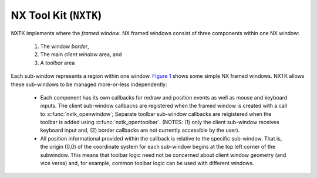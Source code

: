 ======================
NX Tool Kit (``NXTK``)
======================

NXTK implements where the *framed window*. NX framed windows consist of
three components within one NX window:

  #. The window *border*,
  #. The main *client window* area, and
  #. A *toolbar* area

Each sub-window represents a region within one window. `Figure
1 <#screenshot>`__ shows some simple NX framed windows. NXTK allows
these sub-windows to be managed more-or-less independently:

  -  Each component has its own callbacks for redraw and position events
     as well as mouse and keyboard inputs. The client sub-window callbacks
     are registered when the framed window is created with a call to
     :c:func:`nxtk_openwindow`; Separate toolbar
     sub-window callbacks are reigistered when the toolbar is added using
     :c:func:`nxtk_opentoolbar`. (NOTES: (1) only the
     client sub-window receives keyboard input and, (2) border callbacks
     are not currently accessible by the user).
  -  All position informational provided within the callback is relative
     to the specific sub-window. That is, the origin (0,0) of the
     coordinate system for each sub-window begins at the top left
     corner of the subwindow. This means that toolbar logic need not
     be concerned about client window geometry (and vice versa) and,
     for example, common toolbar logic can be used with different windows. 

.. c:type:: FAR void *NXTKWINDOW
  
  This is the handle that can be used to access the window data region.

.. c:function:: int nxtk_block(NXWINDOW hwnd, FAR void *arg)

  The response to this function call is two things: (1)
  any queued callback messages to the window are 'blocked' and then (2)
  also subsequent window messaging is blocked.

  The ``event`` callback with the ``NXEVENT_BLOCKED`` event is the
  response from ``nxtk_block()``. This blocking interface is used to
  assure that no further messages are are directed to the window. Receipt
  of the ``NXEVENT_BLOCKED`` event signifies that (1) there are no further
  pending callbacks and (2) that the window is now *defunct* and will
  receive no further callbacks.

  This callback supports coordinated destruction of a window. The client
  window logic must stay intact until all of the queued callbacks are
  processed. Then the window may be safely closed. Closing the window
  prior with pending callbacks can lead to bad behavior when the callback
  is executed.

  :param wnd: The window to be blocked
  :param arg: An argument that will accompany the block messages (This is ``arg2`` in
    the event callback).

  :return: OK on success; ERROR on failure with errno set
    appropriately.

.. c:function:: int nxtk_synch(NXWINDOW hwnd, FAR void *arg);

  This interface can be used to synchronize the window
  client with the NX server. It really just implements an *echo*: A synch
  message is sent from the window client to the server which then responds
  immediately by sending the ``NXEVENT_SYNCHED`` back to the windows
  client.

  Due to the highly asynchronous nature of client-server communications,
  ``nx_synch()`` is sometimes necessary to assure that the client and
  server are fully synchronized in time.

  Usage by the window client might be something like this:
  
  .. code-block:: c
  
    extern bool g_synched;
    extern sem_t g_synch_sem;

    g_synched = false;
    ret = nxtk_synch(hfwnd, handle);
    if (ret < 0)
      {
         -- Handle the error --
      }

    while (!g_synched)
      {
        ret = sem_wait(&g_sync_sem);
        if (ret < 0)
          {
             -- Handle the error --
          }
      }  

  When the window listener thread receives the ``NXEVENT_SYNCHED`` event,
  it would set ``g_synched`` to ``true`` and post ``g_synch_sem``, waking
  up the above loop.

  :param wnd:
     The window to be synched
  :param arg:
     An argument that will accompany the synch messages (This is ``arg2``
     in the event callback).

  :return: OK on success; ERROR on failure with errno set
    appropriately

.. c:function:: NXTKWINDOW nxtk_openwindow(NXHANDLE handle, uint8_t flags, \
                           FAR const struct nx_callback_s *cb, \
                           FAR void *arg);

  Create a new, framed window.

  :param handle:
     The handle returned by ```nx_connect()`` <#nxconnectinstance>`__.
  :param flags:
     Optional flags. These include:

     -  ``NXBE_WINDOW_RAMBACKED``: Creates a RAM backed window. This
        option is only valid if ``CONFIG_NX_RAMBACKED`` is enabled.
     -  ``NXBE_WINDOW_HIDDEN``: The window is create in the HIDDEN state
        and can be made visible later with ``nxtk_setvisibility()``.

  :param cb:
     Callbacks used to process window events
  :param arg:
     User provided argument (see ```nx_openwindow()`` <#nxopenwindow>`__)

  :return: Success: A non-NULL handle used with subsequent NXTK window accesses
    Failure: NULL is returned and errno is set appropriately. 

.. c:function:: int nxtk_closewindow(NXTKWINDOW hfwnd);

  Close the window opened by
  ```nxtk_openwindow()`` <#nxtkopenwindow>`__.

  :param hfwnd:
     A handle previously returned by
     ```nxtk_openwindow()`` <#nxtkopenwindow>`__.

  :return: ``OK`` on success; ``ERROR`` on failure with
    ``errno`` set appropriately

.. c:function:: int nxtk_getposition(NXTKWINDOW hfwnd);

  Request the position and size information for the
  selected framed window. The size/position for the client window and
  toolbar will be return asynchronously through the client callback
  function pointer.

  :param hfwnd:
     A handle previously returned by
     ```nxtk_openwindow()`` <#nxtkopenwindow>`__.

  :return: ``OK`` on success; ``ERROR`` on failure with
    ``errno`` set appropriately

.. c:function:: int nxtk_setposition(NXTKWINDOW hfwnd, FAR struct nxgl_point_s *pos);

  Set the position for the selected client window. This
  position does not include the offsets for the borders nor for any
  toolbar. Those offsets will be added in to set the full window position.

  :param hfwnd:
     A handle previously returned by
     ```nxtk_openwindow()`` <#nxtkopenwindow>`__.
  :param pos:
     The new position of the client sub-window

  :return: ``OK`` on success; ``ERROR`` on failure with
    ``errno`` set appropriately

.. c:function:: int nxtk_setsize(NXTKWINDOW hfwnd, FAR struct nxgl_size_s *size);

  Set the size for the selected client window. This size
  does not include the sizes of the borders nor for any toolbar. Those
  sizes will be added in to set the full window size.

  :param hfwnd:
     A handle previously returned by
     ```nxtk_openwindow()`` <#nxtkopenwindow>`__.
  :param size:
     The new size of the client sub-window.

  :return: ``OK`` on success; ``ERROR`` on failure with
    ``errno`` set appropriately

.. c:function:: int nxtk_raise(NXTKWINDOW hfwnd);

  Bring the window containing the specified client
  sub-window to the top of the display.

  :param hfwnd:
     A handle previously returned by
     ```nxtk_openwindow()`` <#nxtkopenwindow>`__ specifying the window to
     be raised.

  :return: ``OK`` on success; ``ERROR`` on failure with
    ``errno`` set appropriately

.. c:function:: int nxtk_lower(NXTKWINDOW hfwnd);

  Lower the window containing the specified client
  sub-window to the bottom of the display.

  :param hfwnd: 
     A handle previously returned by
     ```nxtk_openwindow()`` <#nxtkopenwindow>`__ specifying the window to
     be lowered.

  :return: ``OK`` on success; ``ERROR`` on failure with
    ``errno`` set appropriately

.. c:function:: int nxtk_modal(NXWINDOW hwnd, bool modal);

  May be used to either (1) raise a window to the top of
  the display and select modal behavior, or (2) disable modal behavior.

  :param hwnd:
     The handle returned by ```nxtk_openwindow()`` <#nxtkopenwindow>`__
     specifying the window to be modified.
  :param modal:
     True: enter modal state; False: leave modal state

  :return: ``OK`` on success; ``ERROR`` on failure with
    ``errno`` set appropriately

.. c:function:: int nxtk_setvisibility(NXWINDOW hwnd, bool hide);

  Select if the window is visible or hidden. A hidden
  window is still present and will update normally, but will not be
  visible on the display until it is unhidden.

  :param hwnd:
     The handle returned by ```nxtk_openwindow()`` <#nxtkopenwindow>`__
     specifying the window to be modified.
  :param hide:
     True: Window will be hidden; false: Window will be visible

  :return: ``OK`` on success; ``ERROR`` on failure with
    ``errno`` set appropriately

.. c:function:: bool nxtk_ishidden(NXTKWINDOW hfwnd);

  Return true if the window is hidden.

  **NOTE**: There will be a delay between the time that the visibility of
  the window is changed via
  ```nxtk_setvisibily()`` <#nxtksetvisibility>`__ before that new setting
  is reported by ``nxtk_ishidden()``. ``nxtk_synch()`` may be used if
  temporal synchronization is required.

  :param hfwnd: 
     The handle returned by ```nxtk_openwindow()`` <#nxtkopenwindow>`__
     that identifies the window to be queried.

  :return: *True*: the window is hidden, *false*: the window is
    visible

.. c:function:: int nxtk_fillwindow(NXTKWINDOW hfwnd, FAR const struct nxgl_rect_s *rect, \
                    nxgl_mxpixel_t color[CONFIG_NX_NPLANES]);

  Fill the specified rectangle in the client window with
  the specified color.

  :param hfwnd:
     A handle previously returned by
     ```nxtk_openwindow()`` <#nxtkopenwindow>`__.
  :param rect:
     The location within the client window to be filled
  :param color:
     The color to use in the fill

  :return: ``OK`` on success; ``ERROR`` on failure with
    ``errno`` set appropriately

.. c:function:: void nxtk_getwindow(NXTKWINDOW hfwnd, FAR const struct nxgl_rect_s *rect, \
                    unsigned int plane, FAR uint8_t *dest, \
                    unsigned int deststride);

  Get the raw contents of graphic memory within a
  rectangular region. NOTE: Since raw graphic memory is returned, the
  returned memory content may be the memory of windows above this one and
  may not necessarily belong to this window unless you assure that this is
  the top window.

  :param hfwnd:
     A handle previously returned by
     ```nxtk_openwindow()`` <#nxtkopenwindow>`__.
  :param rect:
     The location within the client window to be retrieved.
  :param plane:
     Specifies the color plane to get from.
  :param dest:
     The location to copy the memory region
  :param deststride:
     The width, in bytes, of the dest memory

  :return: ``OK`` on success; ``ERROR`` on failure with
    ``errno`` set appropriately

.. c:function:: int nxtk_filltrapwindow(NXTKWINDOW hfwnd, \
                        FAR const struct nxgl_trapezoid_s *trap, \
                        nxgl_mxpixel_t color[CONFIG_NX_NPLANES]);

  Fill the specified trapezoid in the client window with
  the specified color

  :param hfwnd:
     A handle previously returned by
     ```nxtk_openwindow()`` <#nxtkopenwindow>`__.
  :param trap:
     The trapezoidal region to be filled.
  :param color:
     The color to use in the fill.

  :return: ``OK`` on success; ``ERROR`` on failure with
    ``errno`` set appropriately

.. c:function:: int nxtk_drawlinewindow(NXTKWINDOW hfwnd, FAR struct nxgl_vector_s *vector, \
                        nxgl_coord_t width, nxgl_mxpixel_t color[CONFIG_NX_NPLANES], \
                        uint8_t caps);

  Fill the specified trapezoidal region in the window
  with the specified color. Fill the specified line in the window with the
  specified color. This is simply a wrapper that uses ``nxgl_splitline()``
  to break the line into trapezoids and then calls
  ``nxtk_filltrapwindow()`` to render the line.

  :param hfwnd:
     A handle previously returned by
     ```nxtk_openwindow()`` <#nxtkopenwindow>`__.
  :param vector:
     Describes the line to be drawn.
  :param width:
     The width of the line
  :param color:
     The color to use to fill the line
  :param caps:
     Draw a circular cap on the ends of the line to support better line
     joins. One of:

  :return: ``OK`` on success; ``ERROR`` on failure with
    ``errno`` set appropriately

.. c:function:: int nxtk_drawcirclewindow(NXTKWINDOW hfwnd, FAR const struct nxgl_point_s *center, \
                          nxgl_coord_t radius, nxgl_coord_t width, \
                          nxgl_mxpixel_t color[CONFIG_NX_NPLANES]);

  Draw a circular outline using the specified line
  thickness and color.

  :param hfwnd: 
     A handle previously returned by
     ```nxtk_openwindow()`` <#nxtkopenwindow>`__.
  :param center:
     A pointer to the point that is the center of the circle.
  :param radius:
     The radius of the circle in pixels.
  :param width:
     The width of the line
  :param color:
     The color to use to fill the line

  :return: ``OK`` on success; ``ERROR`` on failure with
    ``errno`` set appropriately

.. c:function:: int nxtk_fillcirclewindow(NXWINDOW hfwnd, FAR const struct nxgl_point_s *center, \
                          nxgl_coord_t radius, nxgl_mxpixel_t color[CONFIG_NX_NPLANES]);

  Fill a circular region using the specified color.

  :param hfwnd: 
     A handle previously returned by
     ```nxtk_openwindow()`` <#nxtkopenwindow>`__.
  :param center:
     A pointer to the point that is the center of the circle.
  :param radius:
     The width of the line
  :param color:
     The color to use to fill the circle

  :return: ``OK`` on success; ``ERROR`` on failure with
    ``errno`` set appropriately

.. c:function:: int nxtk_movewindow(NXTKWINDOW hfwnd, FAR const struct nxgl_rect_s *rect, \
                    FAR const struct nxgl_point_s *offset);

  Move a rectangular region within the client sub-window
  of a framed window.

  :param hfwnd:
     A handle previously returned by
     ```nxtk_openwindow()`` <#nxtkopenwindow>`__ specifying the client
     sub-window within which the move is to be done.
  :param rect:
     Describes the rectangular region relative to the client sub-window to
     move.
  :param offset:
     The offset to move the region

  :return: ``OK`` on success; ``ERROR`` on failure with
    ``errno`` set appropriately

.. c:function:: int nxtk_bitmapwindow(NXTKWINDOW hfwnd, \
                      FAR const struct nxgl_rect_s *dest, \
                      FAR const void *src[CONFIG_NX_NPLANES], \
                      FAR const struct nxgl_point_s *origin, \
                      unsigned int stride);

  Copy a rectangular region of a larger image into the
  rectangle in the specified client sub-window.

  :param hfwnd:
     A handle previously returned by
     ```nxtk_openwindow()`` <#nxtkopenwindow>`__ specifying the client
     sub-window that will receive the bitmap.
  :param dest:
     Describes the rectangular region on in the client sub-window will
     receive the bit map.
  :param src:
     The start of the source image(s). This is an array source images of
     size ``CONFIG_NX_NPLANES`` (probably 1).
  :param origin:
     The origin of the upper, left-most corner of the full bitmap. Both
     dest and origin are in sub-window coordinates, however, the origin
     may lie outside of the sub-window display.
  :param stride:
     The width of the full source image in pixels.

  :return: ``OK`` on success; ``ERROR`` on failure with
    ``errno`` set appropriately

.. c:function:: int nxtk_opentoolbar(NXTKWINDOW hfwnd, nxgl_coord_t height, \
                     FAR const struct nx_callback_s *cb, \
                     FAR void *arg);


  Create a tool bar at the top of the specified framed
  window.

  :param hfwnd:
     A handle previously returned by
     ```nxtk_openwindow()`` <#nxtkopenwindow>`__.
  :param height:
     The requested height of the toolbar in pixels.
  :param cb:
     Callbacks used to process toolbar events.
  :param arg:
     User provided value that will be returned with toolbar callbacks.

  :return: ``OK`` on success; ``ERROR`` on failure with
    ``errno`` set appropriately

.. c:function:: int nxtk_closetoolbar(NXTKWINDOW hfwnd);

  Remove the tool bar at the top of the specified framed
  window.

  :param hfwnd:
     A handle previously returned by
     ```nxtk_openwindow()`` <#nxtkopenwindow>`__.

  :return: ``OK`` on success; ``ERROR`` on failure with
    ``errno`` set appropriately

.. c:function:: int nxtk_filltoolbar(NXTKWINDOW hfwnd, FAR const struct nxgl_rect_s *rect, \
                     nxgl_mxpixel_t color[CONFIG_NX_NPLANES]);


  Fill the specified rectangle in the toolbar sub-window
  with the specified color.

  :param hfwnd:
    A handle previously returned by
    ```nxtk_openwindow()`` <#nxtkopenwindow>`__.
  :param rect:
    The location within the toolbar window to be filled.
  :param color:
    The color to use in the fill.

  :return: ``OK`` on success; ``ERROR`` on failure with
    ``errno`` set appropriately

.. c:function:: int nxtk_gettoolbar(NXTKWINDOW hfwnd, FAR const struct nxgl_rect_s *rect, \
                    unsigned int plane, FAR uint8_t *dest, \
                    unsigned int deststride);


  Get the raw contents of graphic memory within a
  rectangular region. NOTE: Since raw graphic memory is returned, the
  returned memory content may be the memory of windows above this one and
  may not necessarily belong to this window unless you assure that this is
  the top window.

  :param hfwnd:
     A handle previously returned by
     ```nxtk_openwindow()`` <#nxtkopenwindow>`__.
  :param rect:
     The location within the toolbar window to be retrieved.
  :param plane:
     TSpecifies the color plane to get from.
  :param dest:
     TThe location to copy the memory region.
  :param deststride:
     The width, in bytes, of the dest memory.

  :return: ``OK`` on success; ``ERROR`` on failure with
    ``errno`` set appropriately

.. c:function:: int nxtk_filltraptoolbar(NXTKWINDOW hfwnd, FAR const struct nxgl_trapezoid_s *trap, \
                         nxgl_mxpixel_t color[CONFIG_NX_NPLANES]);

  Fill the specified trapezoid in the toolbar sub-window
  with the specified color.

  :param hfwnd:
     A handle previously returned by
     ```nxtk_openwindow()`` <#nxtkopenwindow>`__.
  :param trap:
     The trapezoidal region to be filled
  :param color:
     The color to use in the fill

  :return: ``OK`` on success; ``ERROR`` on failure with
    ``errno`` set appropriately

.. c:function:: int nxtk_drawlinetoolbar(NXTKWINDOW hfwnd, FAR struct nxgl_vector_s *vector, \
                         nxgl_coord_t width, nxgl_mxpixel_t color[CONFIG_NX_NPLANES], \
                         uint8_t caps);


  Fill the specified line in the toolbar sub-window with
  the specified color. This is simply a wrapper that uses
  ``nxgl_splitline()`` to break the line into trapezoids and then calls
  ``nxtk_filltraptoolbar()`` to render the line.

  :param hfwnd:
     A handle previously returned by
     ```nxtk_openwindow()`` <#nxtkopenwindow>`__.
  :param vector:
     Describes the line to be drawn.
  :param width:
     The width of the line
  :param color:
     The color to use to fill the line
  :param caps:
     Draw a circular cap on the ends of the line to support better line
     joins. One of:
     
     .. code-block:: c
     
      /* Line caps */

      #define NX_LINECAP_NONE  0x00, /* No line caps */
      #define NX_LINECAP_PT1   0x01  /* Line cap on pt1 on of the vector only */
      #define NX_LINECAP_PT2   0x02  /* Line cap on pt2 on of the vector only */
      #define NX_LINECAP_BOTH  0x03  /* Line cap on both ends of the vector only */
     

  :return: ``OK`` on success; ``ERROR`` on failure with
    ``errno`` set appropriately

.. c:function:: int nxtk_drawcircletoolbar(NXTKWINDOW hfwnd, FAR const struct nxgl_point_s *center, \
                           nxgl_coord_t radius, nxgl_coord_t width, \
                           nxgl_mxpixel_t color[CONFIG_NX_NPLANES]);

  Draw a circular outline using the specified line
  thickness and color.

  :param hfwnd: 
     A handle previously returned by
     ```nxtk_openwindow()`` <#nxtkopenwindow>`__.
  :param center:
     A pointer to the point that is the center of the circle.
  :param radius:
     The radius of the circle in pixels.
  :param width:
     The width of the line
  :param color:
     The color to use to fill the line

  :return: ``OK`` on success; ``ERROR`` on failure with
    ``errno`` set appropriately

.. c:function:: int nxtk_fillcircletoolbar(NXWINDOW hfwnd, FAR const struct nxgl_point_s *center, \
                           nxgl_coord_t radius, nxgl_mxpixel_t color[CONFIG_NX_NPLANES]);

  Fill a circular region using the specified color.

  :param hfwnd:
     A handle previously returned by
     ```nxtk_openwindow()`` <#nxtkopenwindow>`__.
  :param center:
     A pointer to the point that is the center of the circle.
  :param radius:
     The width of the line
  :param color:
     The color to use to fill the circle

  :return: ``OK`` on success; ``ERROR`` on failure with
    ``errno`` set appropriately

.. c:function:: int nxtk_movetoolbar(NXTKWINDOW hfwnd, FAR const struct nxgl_rect_s *rect, \
                     FAR const struct nxgl_point_s *offset);

  Move a rectangular region within the toolbar sub-window
  of a framed window.

  :param hfwnd: 
     A handle identifying sub-window containing the toolbar within which
     the move is to be done. This handle must have previously been
     returned by ```nxtk_openwindow()`` <#nxtkopenwindow>`__.
  :param rect:
     Describes the rectangular region relative to the toolbar sub-window
     to move.
  :param offset:
     The offset to move the region

  :return: ``OK`` on success; ``ERROR`` on failure with
    ``errno`` set appropriately

.. c:function:: int nxtk_bitmaptoolbar(NXTKWINDOW hfwnd, \
                       FAR const struct nxgl_rect_s *dest, \
                       FAR const void *src[CONFIG_NX_NPLANES], \
                       FAR const struct nxgl_point_s *origin, \
                       unsigned int stride);

  Copy a rectangular region of a larger image into the
  rectangle in the specified toolbar sub-window.

  :param hfwnd:
     A handle previously returned by
     ```nxtk_openwindow()`` <#nxtkopenwindow>`__.
  :param dest: 
     Describes the rectangular region on in the toolbar sub-window will
     receive the bit map.
  :param src: 
     The start of the source image.
  :param origin:
     The origin of the upper, left-most corner of the full bitmap. Both
     dest and origin are in sub-window coordinates, however, the origin
     may lie outside of the sub-window display.
  :param stride:
     The width of the full source image in bytes.

  :return: ``OK`` on success; ``ERROR`` on failure with
    ``errno`` set appropriately

.. _nx-fonts-support-nxfonts-1:


